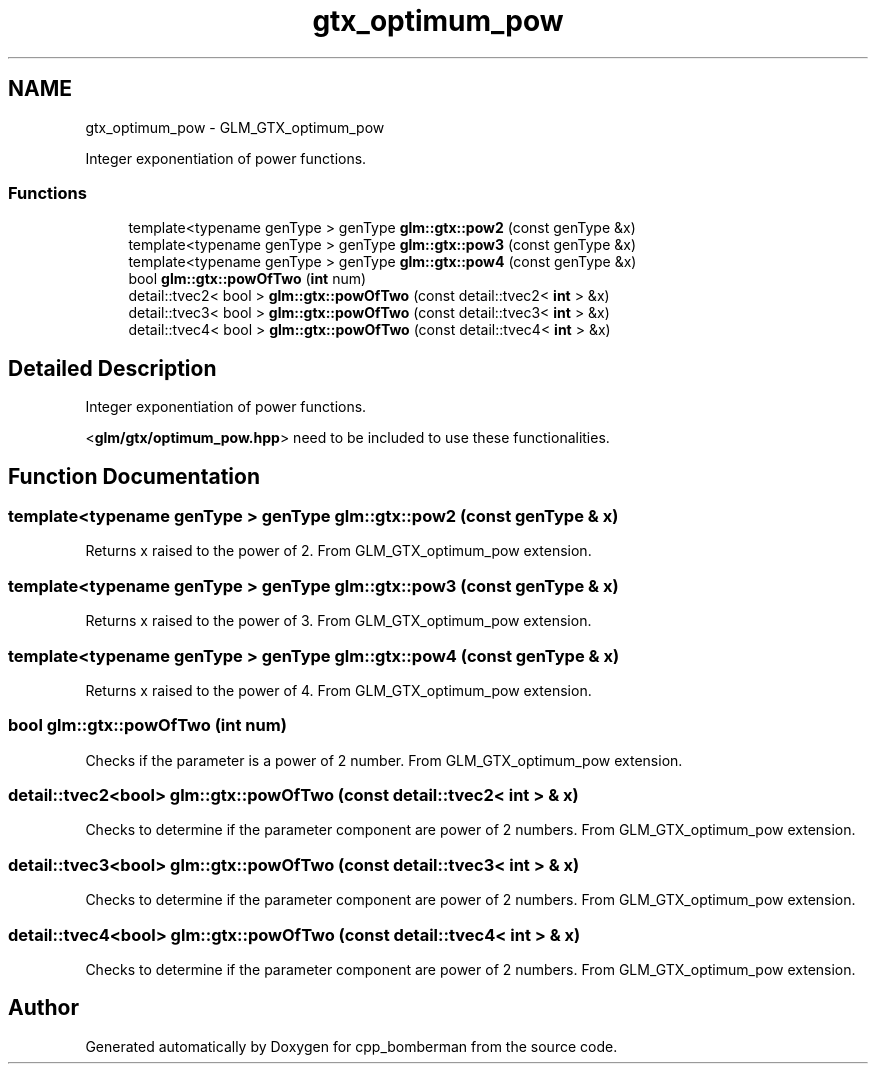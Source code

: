 .TH "gtx_optimum_pow" 3 "Sun Jun 7 2015" "Version 0.42" "cpp_bomberman" \" -*- nroff -*-
.ad l
.nh
.SH NAME
gtx_optimum_pow \- GLM_GTX_optimum_pow
.PP
Integer exponentiation of power functions\&.  

.SS "Functions"

.in +1c
.ti -1c
.RI "template<typename genType > genType \fBglm::gtx::pow2\fP (const genType &x)"
.br
.ti -1c
.RI "template<typename genType > genType \fBglm::gtx::pow3\fP (const genType &x)"
.br
.ti -1c
.RI "template<typename genType > genType \fBglm::gtx::pow4\fP (const genType &x)"
.br
.ti -1c
.RI "bool \fBglm::gtx::powOfTwo\fP (\fBint\fP num)"
.br
.ti -1c
.RI "detail::tvec2< bool > \fBglm::gtx::powOfTwo\fP (const detail::tvec2< \fBint\fP > &x)"
.br
.ti -1c
.RI "detail::tvec3< bool > \fBglm::gtx::powOfTwo\fP (const detail::tvec3< \fBint\fP > &x)"
.br
.ti -1c
.RI "detail::tvec4< bool > \fBglm::gtx::powOfTwo\fP (const detail::tvec4< \fBint\fP > &x)"
.br
.in -1c
.SH "Detailed Description"
.PP 
Integer exponentiation of power functions\&. 

<\fBglm/gtx/optimum_pow\&.hpp\fP> need to be included to use these functionalities\&. 
.SH "Function Documentation"
.PP 
.SS "template<typename genType > genType glm::gtx::pow2 (const genType & x)"
Returns x raised to the power of 2\&. From GLM_GTX_optimum_pow extension\&. 
.SS "template<typename genType > genType glm::gtx::pow3 (const genType & x)"
Returns x raised to the power of 3\&. From GLM_GTX_optimum_pow extension\&. 
.SS "template<typename genType > genType glm::gtx::pow4 (const genType & x)"
Returns x raised to the power of 4\&. From GLM_GTX_optimum_pow extension\&. 
.SS "bool glm::gtx::powOfTwo (\fBint\fP num)"
Checks if the parameter is a power of 2 number\&. From GLM_GTX_optimum_pow extension\&. 
.SS "detail::tvec2<bool> glm::gtx::powOfTwo (const \fBdetail::tvec2\fP< \fBint\fP > & x)"
Checks to determine if the parameter component are power of 2 numbers\&. From GLM_GTX_optimum_pow extension\&. 
.SS "detail::tvec3<bool> glm::gtx::powOfTwo (const \fBdetail::tvec3\fP< \fBint\fP > & x)"
Checks to determine if the parameter component are power of 2 numbers\&. From GLM_GTX_optimum_pow extension\&. 
.SS "detail::tvec4<bool> glm::gtx::powOfTwo (const \fBdetail::tvec4\fP< \fBint\fP > & x)"
Checks to determine if the parameter component are power of 2 numbers\&. From GLM_GTX_optimum_pow extension\&. 
.SH "Author"
.PP 
Generated automatically by Doxygen for cpp_bomberman from the source code\&.
